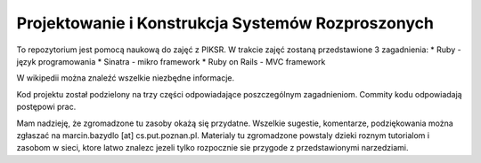 Projektowanie i Konstrukcja Systemów Rozproszonych
==================================================
To repozytorium jest pomocą naukową do zajęć z PIKSR. W trakcie zajęć zostaną przedstawione 3 zagadnienia:
* Ruby - język programowania 
* Sinatra - mikro framework
* Ruby on Rails - MVC framework

W wikipedii można znaleźć wszelkie niezbędne informacje.

Kod projektu został podzielony na trzy części odpowiadające poszczególnym zagadnieniom. Commity kodu odpowiadają postępowi prac.

Mam nadzieję, że zgromadzone tu zasoby okażą się przydatne. Wszelkie sugestie, komentarze, podziękowania można zgłaszać na marcin.bazydlo [at] cs.put.poznan.pl. Materialy tu zgromadzone powstaly dzieki roznym tutorialom i zasobom w sieci, ktore latwo znalezc jezeli tylko rozpocznie sie przygode z przedstawionymi narzedziami.
